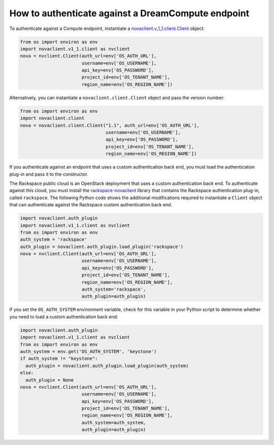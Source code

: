 ===================================================
How to authenticate against a DreamCompute endpoint
===================================================

To authenticate against a Compute endpoint, instantiate a
`novaclient.v\_1\_1.client.Client <http://docs.openstack.org/developer/python-novaclient/api/novaclient.v1_1.client.html#novaclient.v1_1.client.Client>`__ object:

.. code-block:: python

   from os import environ as env
   import novaclient.v1_1.client as nvclient
   nova = nvclient.Client(auth_url=env['OS_AUTH_URL'],
                          username=env['OS_USERNAME'],
                          api_key=env['OS_PASSWORD'],
                          project_id=env['OS_TENANT_NAME'],
                          region_name=env['OS_REGION_NAME'])

Alternatively, you can instantiate a ``novaclient.client.Client`` object
and pass the version number:

.. code-block:: python

   from os import environ as env
   import novaclient.client
   nova = novaclient.client.Client("1.1", auth_url=env['OS_AUTH_URL'],
                                   username=env['OS_USERNAME'],
                                   api_key=env['OS_PASSWORD'],
                                   project_id=env['OS_TENANT_NAME'],
                                   region_name=env['OS_REGION_NAME'])

If you authenticate against an endpoint that uses a custom
authentication back end, you must load the authentication plug-in and
pass it to the constructor.

The Rackspace public cloud is an OpenStack deployment that uses a custom
authentication back end. To authenticate against this cloud, you must
install the
`rackspace-novaclient <https://pypi.python.org/pypi/rackspace-novaclient/>`__
library that contains the Rackspace authentication plug-in, called
``rackspace``. The following Python code shows the additional
modifications required to instantiate a ``Client`` object that can
authenticate against the Rackspace custom authentication back end.

.. code-block:: python

   import novaclient.auth_plugin
   import novaclient.v1_1.client as nvclient
   from os import environ as env
   auth_system = 'rackspace'
   auth_plugin = novaclient.auth_plugin.load_plugin('rackspace')
   nova = nvclient.Client(auth_url=env['OS_AUTH_URL'],
                          username=env['OS_USERNAME'],
                          api_key=env['OS_PASSWORD'],
                          project_id=env['OS_TENANT_NAME'],
                          region_name=env['OS_REGION_NAME'],
                          auth_system='rackspace',
                          auth_plugin=auth_plugin)

If you set the ``OS_AUTH_SYSTEM`` environment variable, check for this
variable in your Python script to determine whether you need to load a
custom authentication back end:

.. code-block:: python

   import novaclient.auth_plugin
   import novaclient.v1_1.client as nvclient
   from os import environ as env
   auth_system = env.get('OS_AUTH_SYSTEM', 'keystone')
   if auth_system != "keystone":
     auth_plugin = novaclient.auth_plugin.load_plugin(auth_system)
   else:
     auth_plugin = None
   nova = nvclient.Client(auth_url=env['OS_AUTH_URL'],
                          username=env['OS_USERNAME'],
                          api_key=env['OS_PASSWORD'],
                          project_id=env['OS_TENANT_NAME'],
                          region_name=env['OS_REGION_NAME'],
                          auth_system=auth_system,
                          auth_plugin=auth_plugin)
